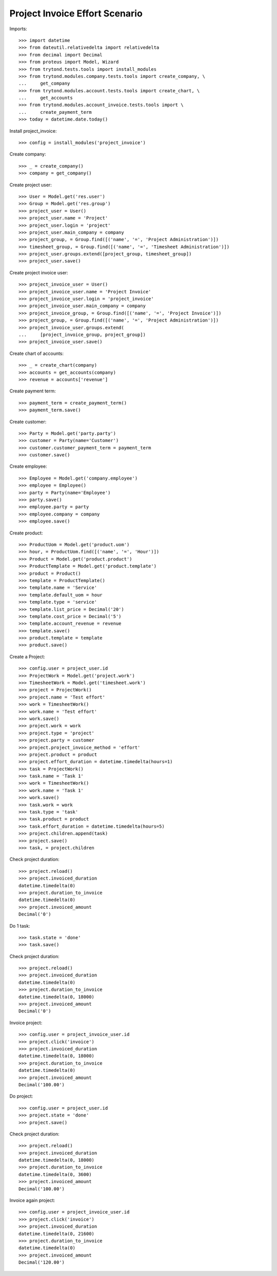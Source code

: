 ===============================
Project Invoice Effort Scenario
===============================

Imports::

    >>> import datetime
    >>> from dateutil.relativedelta import relativedelta
    >>> from decimal import Decimal
    >>> from proteus import Model, Wizard
    >>> from trytond.tests.tools import install_modules
    >>> from trytond.modules.company.tests.tools import create_company, \
    ...     get_company
    >>> from trytond.modules.account.tests.tools import create_chart, \
    ...     get_accounts
    >>> from trytond.modules.account_invoice.tests.tools import \
    ...     create_payment_term
    >>> today = datetime.date.today()

Install project_invoice::

    >>> config = install_modules('project_invoice')

Create company::

    >>> _ = create_company()
    >>> company = get_company()

Create project user::

    >>> User = Model.get('res.user')
    >>> Group = Model.get('res.group')
    >>> project_user = User()
    >>> project_user.name = 'Project'
    >>> project_user.login = 'project'
    >>> project_user.main_company = company
    >>> project_group, = Group.find([('name', '=', 'Project Administration')])
    >>> timesheet_group, = Group.find([('name', '=', 'Timesheet Administration')])
    >>> project_user.groups.extend([project_group, timesheet_group])
    >>> project_user.save()

Create project invoice user::

    >>> project_invoice_user = User()
    >>> project_invoice_user.name = 'Project Invoice'
    >>> project_invoice_user.login = 'project_invoice'
    >>> project_invoice_user.main_company = company
    >>> project_invoice_group, = Group.find([('name', '=', 'Project Invoice')])
    >>> project_group, = Group.find([('name', '=', 'Project Administration')])
    >>> project_invoice_user.groups.extend(
    ...     [project_invoice_group, project_group])
    >>> project_invoice_user.save()

Create chart of accounts::

    >>> _ = create_chart(company)
    >>> accounts = get_accounts(company)
    >>> revenue = accounts['revenue']

Create payment term::

    >>> payment_term = create_payment_term()
    >>> payment_term.save()

Create customer::

    >>> Party = Model.get('party.party')
    >>> customer = Party(name='Customer')
    >>> customer.customer_payment_term = payment_term
    >>> customer.save()

Create employee::

    >>> Employee = Model.get('company.employee')
    >>> employee = Employee()
    >>> party = Party(name='Employee')
    >>> party.save()
    >>> employee.party = party
    >>> employee.company = company
    >>> employee.save()

Create product::

    >>> ProductUom = Model.get('product.uom')
    >>> hour, = ProductUom.find([('name', '=', 'Hour')])
    >>> Product = Model.get('product.product')
    >>> ProductTemplate = Model.get('product.template')
    >>> product = Product()
    >>> template = ProductTemplate()
    >>> template.name = 'Service'
    >>> template.default_uom = hour
    >>> template.type = 'service'
    >>> template.list_price = Decimal('20')
    >>> template.cost_price = Decimal('5')
    >>> template.account_revenue = revenue
    >>> template.save()
    >>> product.template = template
    >>> product.save()

Create a Project::

    >>> config.user = project_user.id
    >>> ProjectWork = Model.get('project.work')
    >>> TimesheetWork = Model.get('timesheet.work')
    >>> project = ProjectWork()
    >>> project.name = 'Test effort'
    >>> work = TimesheetWork()
    >>> work.name = 'Test effort'
    >>> work.save()
    >>> project.work = work
    >>> project.type = 'project'
    >>> project.party = customer
    >>> project.project_invoice_method = 'effort'
    >>> project.product = product
    >>> project.effort_duration = datetime.timedelta(hours=1)
    >>> task = ProjectWork()
    >>> task.name = 'Task 1'
    >>> work = TimesheetWork()
    >>> work.name = 'Task 1'
    >>> work.save()
    >>> task.work = work
    >>> task.type = 'task'
    >>> task.product = product
    >>> task.effort_duration = datetime.timedelta(hours=5)
    >>> project.children.append(task)
    >>> project.save()
    >>> task, = project.children

Check project duration::

    >>> project.reload()
    >>> project.invoiced_duration
    datetime.timedelta(0)
    >>> project.duration_to_invoice
    datetime.timedelta(0)
    >>> project.invoiced_amount
    Decimal('0')

Do 1 task::

    >>> task.state = 'done'
    >>> task.save()

Check project duration::

    >>> project.reload()
    >>> project.invoiced_duration
    datetime.timedelta(0)
    >>> project.duration_to_invoice
    datetime.timedelta(0, 18000)
    >>> project.invoiced_amount
    Decimal('0')

Invoice project::

    >>> config.user = project_invoice_user.id
    >>> project.click('invoice')
    >>> project.invoiced_duration
    datetime.timedelta(0, 18000)
    >>> project.duration_to_invoice
    datetime.timedelta(0)
    >>> project.invoiced_amount
    Decimal('100.00')

Do project::

    >>> config.user = project_user.id
    >>> project.state = 'done'
    >>> project.save()

Check project duration::

    >>> project.reload()
    >>> project.invoiced_duration
    datetime.timedelta(0, 18000)
    >>> project.duration_to_invoice
    datetime.timedelta(0, 3600)
    >>> project.invoiced_amount
    Decimal('100.00')

Invoice again project::

    >>> config.user = project_invoice_user.id
    >>> project.click('invoice')
    >>> project.invoiced_duration
    datetime.timedelta(0, 21600)
    >>> project.duration_to_invoice
    datetime.timedelta(0)
    >>> project.invoiced_amount
    Decimal('120.00')
